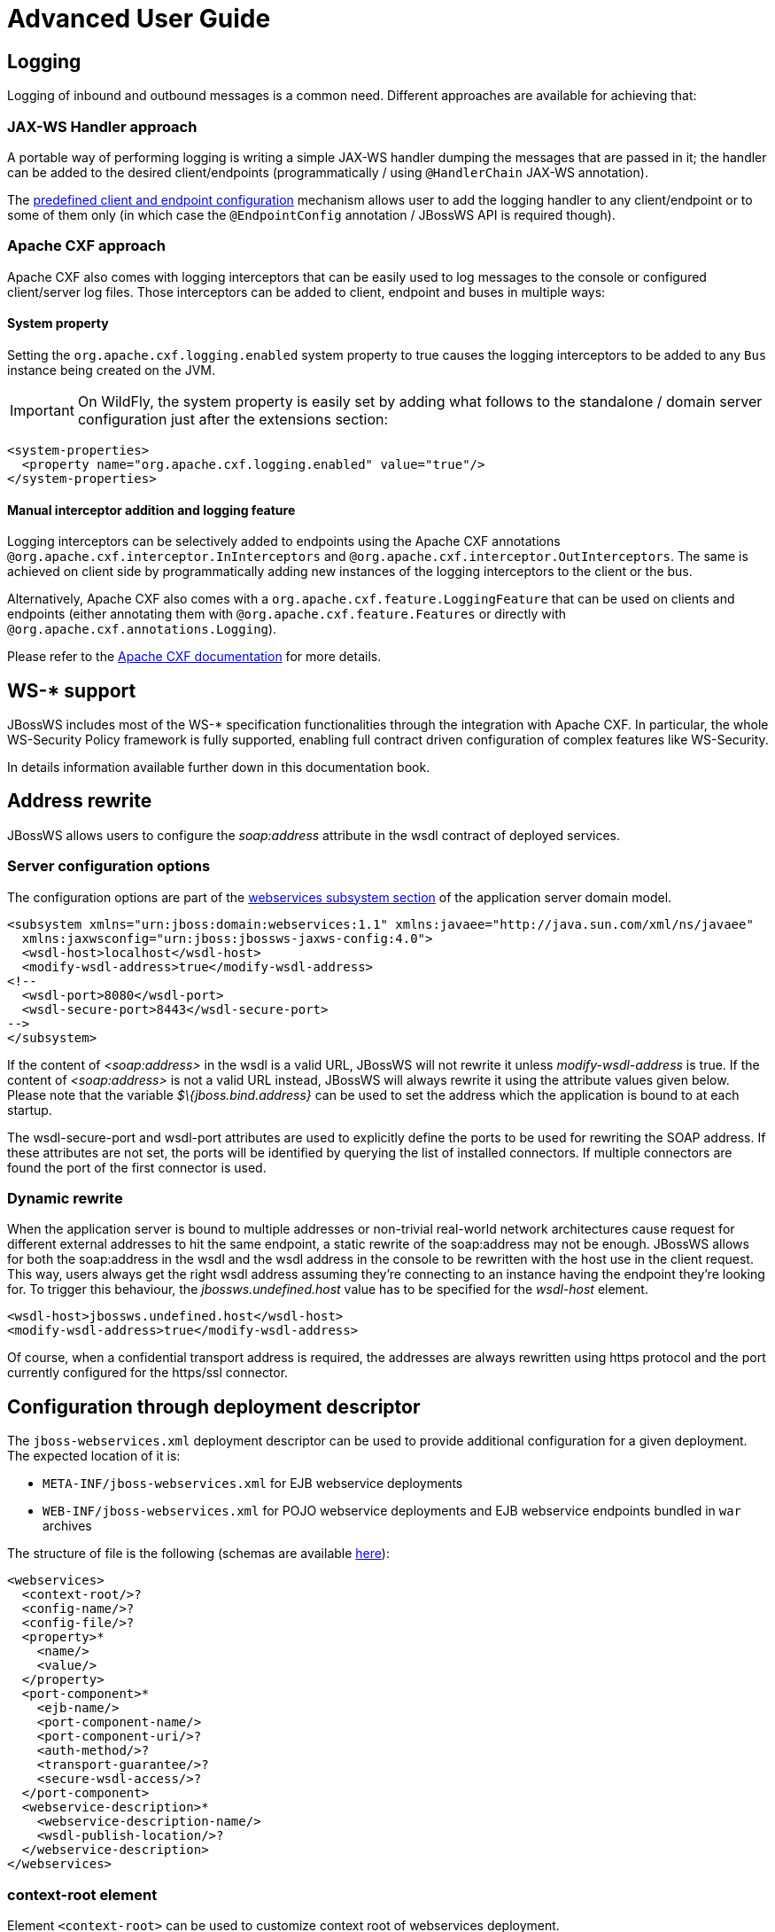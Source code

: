= Advanced User Guide

[[logging]]
== Logging

Logging of inbound and outbound messages is a common need. Different
approaches are available for achieving that:

[[jax-ws-handler-approach]]
=== JAX-WS Handler approach

A portable way of performing logging is writing a simple JAX-WS handler
dumping the messages that are passed in it; the handler can be added to
the desired client/endpoints (programmatically / using `@HandlerChain`
JAX-WS annotation).

The link:#src-557254[predefined client and endpoint configuration]
mechanism allows user to add the logging handler to any client/endpoint
or to some of them only (in which case the `@EndpointConfig` annotation
/ JBossWS API is required though).

[[apache-cxf-approach]]
=== Apache CXF approach

Apache CXF also comes with logging interceptors that can be easily used
to log messages to the console or configured client/server log files.
Those interceptors can be added to client, endpoint and buses in
multiple ways:

[[system-property]]
==== System property

Setting the `org.apache.cxf.logging.enabled` system property to true
causes the logging interceptors to be added to any `Bus` instance being
created on the JVM.

[IMPORTANT]

On WildFly, the system property is easily set by adding what follows to
the standalone / domain server configuration just after the extensions
section:

[source, java]
----
<system-properties>
  <property name="org.apache.cxf.logging.enabled" value="true"/>
</system-properties>
----

[[manual-interceptor-addition-and-logging-feature]]
==== Manual interceptor addition and logging feature

Logging interceptors can be selectively added to endpoints using the
Apache CXF annotations `@org.apache.cxf.interceptor.InInterceptors` and
`@org.apache.cxf.interceptor.OutInterceptors`. The same is achieved on
client side by programmatically adding new instances of the logging
interceptors to the client or the bus.

Alternatively, Apache CXF also comes with a
`org.apache.cxf.feature.LoggingFeature` that can be used on clients and
endpoints (either annotating them with
`@org.apache.cxf.feature.Features` or directly with
`@org.apache.cxf.annotations.Logging`).

Please refer to the
http://cxf.apache.org/docs/debugging-and-logging.html#DebuggingandLogging-LoggingMessages[Apache
CXF documentation] for more details.

[[ws--support]]
== WS-* support

JBossWS includes most of the WS-* specification functionalities through
the integration with Apache CXF. In particular, the whole WS-Security
Policy framework is fully supported, enabling full contract driven
configuration of complex features like WS-Security.

In details information available further down in this documentation
book.

[[address-rewrite]]
== Address rewrite

JBossWS allows users to configure the _soap:address_ attribute in the
wsdl contract of deployed services.

[[server-configuration-options]]
=== Server configuration options

The configuration options are part of the
https://docs.jboss.org/author/display/WFLY8/Web+services+configuration[webservices
subsystem section] of the application server domain model.

[source, xml]
----
<subsystem xmlns="urn:jboss:domain:webservices:1.1" xmlns:javaee="http://java.sun.com/xml/ns/javaee"
  xmlns:jaxwsconfig="urn:jboss:jbossws-jaxws-config:4.0">
  <wsdl-host>localhost</wsdl-host>
  <modify-wsdl-address>true</modify-wsdl-address>
<!--
  <wsdl-port>8080</wsdl-port>
  <wsdl-secure-port>8443</wsdl-secure-port>
-->
</subsystem>
----

If the content of _<soap:address>_ in the wsdl is a valid URL, JBossWS
will not rewrite it unless _modify-wsdl-address_ is true. If the content
of _<soap:address>_ is not a valid URL instead, JBossWS will always
rewrite it using the attribute values given below. Please note that the
variable _$\{jboss.bind.address}_ can be used to set the address which
the application is bound to at each startup.

The wsdl-secure-port and wsdl-port attributes are used to explicitly
define the ports to be used for rewriting the SOAP address. If these
attributes are not set, the ports will be identified by querying the
list of installed connectors. If multiple connectors are found the port
of the first connector is used.

[[dynamic-rewrite]]
=== Dynamic rewrite

When the application server is bound to multiple addresses or
non-trivial real-world network architectures cause request for different
external addresses to hit the same endpoint, a static rewrite of the
soap:address may not be enough. JBossWS allows for both the soap:address
in the wsdl and the wsdl address in the console to be rewritten with the
host use in the client request. This way, users always get the right
wsdl address assuming they're connecting to an instance having the
endpoint they're looking for. To trigger this behaviour, the
_jbossws.undefined.host_ value has to be specified for the _wsdl-host_
element.

....
<wsdl-host>jbossws.undefined.host</wsdl-host>
<modify-wsdl-address>true</modify-wsdl-address>
....

Of course, when a confidential transport address is required, the
addresses are always rewritten using https protocol and the port
currently configured for the https/ssl connector.

[[configuration-through-deployment-descriptor]]
== Configuration through deployment descriptor

The `jboss-webservices.xml` deployment descriptor can be used to provide
additional configuration for a given deployment. The expected location
of it is:

* `META-INF/jboss-webservices.xml` for EJB webservice deployments
* `WEB-INF/jboss-webservices.xml` for POJO webservice deployments and
EJB webservice endpoints bundled in `war` archives

The structure of file is the following (schemas are available
http://anonsvn.jboss.org/repos/jbossws/spi/trunk/src/main/resources/schema/[here]):

[source, java]
----
<webservices>
  <context-root/>?
  <config-name/>?
  <config-file/>?
  <property>*
    <name/>
    <value/>
  </property>
  <port-component>*
    <ejb-name/>
    <port-component-name/>
    <port-component-uri/>?
    <auth-method/>?
    <transport-guarantee/>?
    <secure-wsdl-access/>?
  </port-component>
  <webservice-description>*
    <webservice-description-name/>
    <wsdl-publish-location/>?
  </webservice-description>
</webservices>
----

[[context-root-element]]
=== context-root element

Element `<context-root>` can be used to customize context root of
webservices deployment.

[source, java]
----
<webservices>
  <context-root>foo</context-root>
</webservices>
----

[[config-name-and-config-file-elements]]
=== config-name and config-file elements

Elements `<config-name>` and `<config-file>` can be used to associate
any endpoint provided in the deployment with a given
link:#src-557254[endpoint configuration]. Endpoint configuration are
either specified in the referenced config file or in the WildFly domain
model (webservices subsystem). For further details on the endpoint
configurations and their management in the domain model, please see the
related
https://docs.jboss.org/author/display/WFLY8/Web+services+configuration[documentation].

[source, java]
----
<webservices>
  <config-name>Standard WSSecurity Endpoint</config-name>
  <config-file>META-INF/custom.xml</config-file>
</webservices>
----

[[property-element]]
=== property element

`<property>` elements can be used to setup simple property values to
configure the ws stack behavior. Allowed property names and values are
mentioned in the guide under related topics.

[source, java]
----
<property>
  <name>prop.name</name>
  <value>prop.value</value>
</property>
----

[[port-component-element]]
=== port-component element

Element `<port-component>` can be used to customize EJB endpoint target
URI or to configure security related properties.

[source, java]
----
<webservices>
  <port-component>
    <ejb-name>TestService</ejb-name>
    <port-component-name>TestServicePort</port-component-name>
    <port-component-uri>/*</port-component-uri>
    <auth-method>BASIC</auth-method>
    <transport-guarantee>NONE</transport-guarantee>
    <secure-wsdl-access>true</secure-wsdl-access>
  </port-component>
</webservices>
----

[[webservice-description-element]]
=== webservice-description element

Element `<webservice-description>` can be used to customize (override)
webservice WSDL publish location.

[source, java]
----
<webservices>
  <webservice-description>
    <webservice-description-name>TestService</webservice-description-name>
    <wsdl-publish-location>file:///bar/foo.wsdl</wsdl-publish-location>
  </webservice-description>
</webservices>
----

[[schema-validation-of-soap-messages]]
== Schema validation of SOAP messages

Apache CXF has a feature for validating incoming and outgoing SOAP
messages on both client and server side. The validation is performed
against the relevant schema in the endpoint wsdl contract (server side)
or the wsdl contract used for building up the service proxy (client
side).

Schema validation can be turned on programmatically on client side

[source, java]
----
((BindingProvider)proxy).getRequestContext().put("schema-validation-enabled", true);
----

or using the `@org.apache.cxf.annotations.SchemaValidation` annotation
on server side

[source, java]
----
import javax.jws.WebService;
import org.apache.cxf.annotations.SchemaValidation;
 
@WebService(...)
@SchemaValidation
public class ValidatingHelloImpl implements Hello {
   ...
}
----

Alternatively, any endpoint and client running in-container can be
associated to a JBossWS link:#src-557254[predefined configuration]
having the `schema-validation-enabled` property set to `true` in the
referenced config file.

Finally, JBossWS also allows for server-wide (default) setup of schema
validation by using the _Standard-Endpoint-Config_ and
_Standard-Client-Config_ special configurations (which apply to any
client / endpoint unless a different configuration is specified for
them)

[source, java]
----
<subsystem xmlns="urn:jboss:domain:webservices:1.2">
    ...
    <endpoint-config name="Standard-Endpoint-Config">
        <property name="schema-validation-enabled" value="true"/>
    </endpoint-config>
    ...
    <client-config name="Standard-Client-Config">
        <property name="schema-validation-enabled" value="true"/>
    </client-config>
</subsystem>
----

[[jaxb-introductions]]
== JAXB Introductions

As Kohsuke Kawaguchi wrote on
http://weblogs.java.net/blog/kohsuke/archive/2007/07/binding_3rd_par.html[his
blog], one common complaint from the JAXB users is the lack of support
for binding 3rd party classes. The scenario is this: you are trying to
annotate your classes with JAXB annotations to make it XML bindable, but
some of the classes are coming from libraries and JDK, and thus you
cannot put necessary JAXB annotations on it.

To solve this JAXB has been designed to provide hooks for programmatic
introduction of annotations to the runtime.

This is currently leveraged by the JBoss JAXB Introductions project,
using which users can define annotations in XML and make JAXB see those
as if those were in the class files (perhaps coming from 3rd party
libraries).

Take a look at the http://community.jboss.org/docs/DOC-10075[JAXB
Introductions page] on the wiki and at the examples in the sources.

[[wsdl-system-properties-expansion]]
== WSDL system properties expansion

See link:#src-557254[Published WSDL customization]
